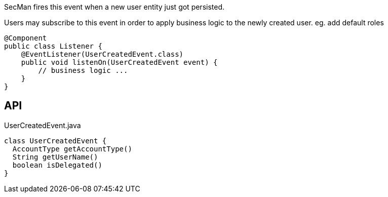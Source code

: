 :Notice: Licensed to the Apache Software Foundation (ASF) under one or more contributor license agreements. See the NOTICE file distributed with this work for additional information regarding copyright ownership. The ASF licenses this file to you under the Apache License, Version 2.0 (the "License"); you may not use this file except in compliance with the License. You may obtain a copy of the License at. http://www.apache.org/licenses/LICENSE-2.0 . Unless required by applicable law or agreed to in writing, software distributed under the License is distributed on an "AS IS" BASIS, WITHOUT WARRANTIES OR  CONDITIONS OF ANY KIND, either express or implied. See the License for the specific language governing permissions and limitations under the License.

SecMan fires this event when a new user entity just got persisted.

Users may subscribe to this event in order to apply business logic to the newly created user. eg. add default roles

----

@Component
public class Listener {
    @EventListener(UserCreatedEvent.class)
    public void listenOn(UserCreatedEvent event) {
        // business logic ...
    }
}
----

== API

.UserCreatedEvent.java
[source,java]
----
class UserCreatedEvent {
  AccountType getAccountType()
  String getUserName()
  boolean isDelegated()
}
----

